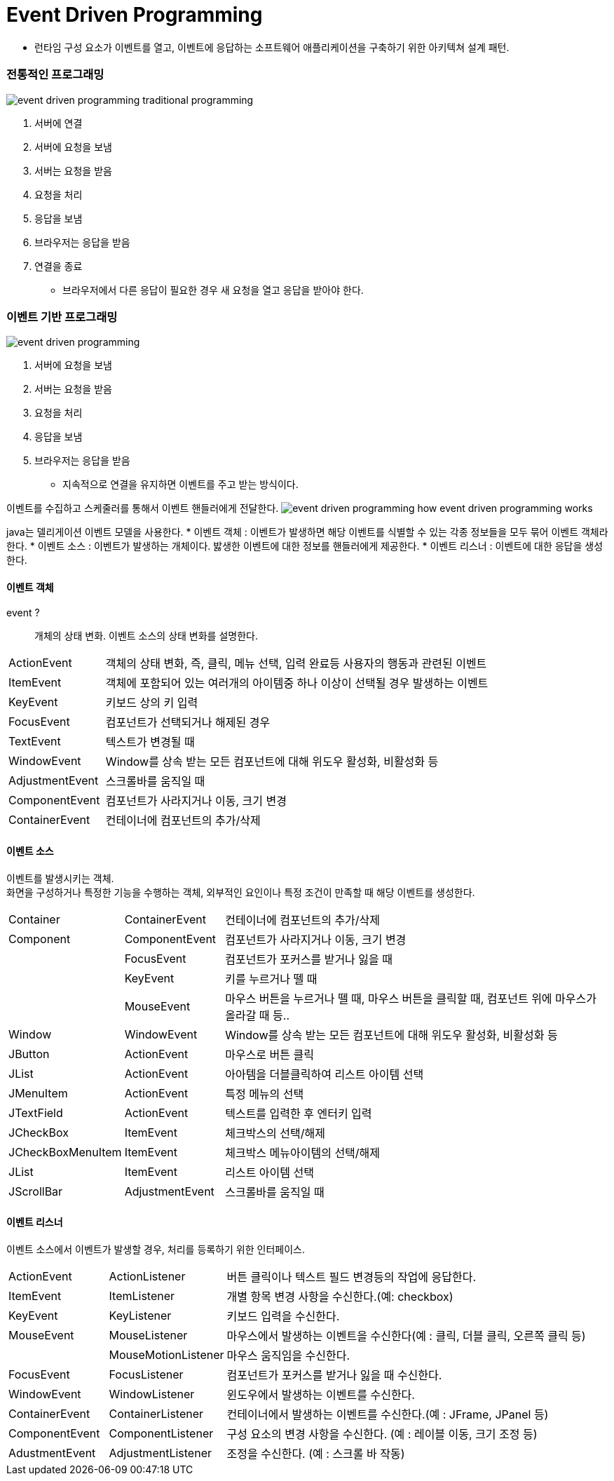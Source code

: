 = Event Driven Programming

* 런타임 구성 요소가 이벤트를 열고, 이벤트에 응답하는 소프트웨어 애플리케이션을 구축하기 위한 아키텍쳐 설계 패턴.

=== 전통적인 프로그래밍

image:images/event_driven_programming_traditional_programming.png[]

1. 서버에 연결
2. 서버에 요청을 보냄
3. 서버는 요청을 받음
4. 요청을 처리
5. 응답을 보냄
6. 브라우저는 응답을 받음
7. 연결을 종료

* 브라우저에서 다른 응답이 필요한 경우 새 요청을 열고 응답을 받아야 한다.

=== 이벤트 기반 프로그래밍

image:images/event_driven_programming.png[]

1. 서버에 요청을 보냄
2. 서버는 요청을 받음
3. 요청을 처리
4. 응답을 보냄
5. 브라우저는 응답을 받음

* 지속적으로 연결을 유지하면 이벤트를 주고 받는 방식이다.

이벤트를 수집하고 스케줄러를 통해서 이벤트 핸들러에게 전달한다.
image:images/event_driven_programming_how_event_driven_programming_works.png[]

java는 델리게이션 이벤트 모델을 사용한다.
* 이벤트 객체 : 이벤트가 발생하면 해당 이벤트를 식별할 수 있는 각종 정보들을 모두 묶어 이벤트 객체라 한다.
* 이벤트 소스 : 이벤트가 발생하는 개체이다. 밣생한 이벤트에 대한 정보를 핸들러에게 제공한다.
* 이벤트 리스너 : 이벤트에 대한 응답을 생성한다.

==== 이벤트 객체
event ?::
개체의 상태 변화. 이벤트 소스의 상태 변화를 설명한다.

[cols="1,4"]
|===
|ActionEvent
|객체의 상태 변화, 즉, 클릭, 메뉴 선택, 입력 완료등 사용자의 행동과 관련된 이벤트

|ItemEvent
|객체에 포함되어 있는 여러개의 아이템중 하나 이상이 선택될 경우 발생하는 이벤트

|KeyEvent
|키보드 상의 키 입력

|FocusEvent
|컴포넌트가 선택되거나 해제된 경우

|TextEvent
|텍스트가 변경될 때

|WindowEvent
|Window를 상속 받는 모든 컴포넌트에 대해 위도우 활성화, 비활성화 등

|AdjustmentEvent
|스크롤바를 움직일 때

|ComponentEvent
|컴포넌트가 사라지거나 이동, 크기 변경

|ContainerEvent
|컨테이너에 컴포넌트의 추가/삭제
|===

==== 이벤트 소스
이벤트를 발생시키는 객체. +
화면을 구성하거나 특정한 기능을 수행하는 객체, 외부적인 요인이나 특정 조건이 만족할 때 해당 이벤트를 생성한다.

[cols="1,1,4"]
|===
|Container	|ContainerEvent	|컨테이너에 컴포넌트의 추가/삭제
|Component	|ComponentEvent	|컴포넌트가 사라지거나 이동, 크기 변경
||FocusEvent	|컴포넌트가 포커스를 받거나 잃을 때
||KeyEvent	|키를 누르거나 뗄 때
||MouseEvent	|마우스 버튼을 누르거나 뗄 때, 마우스 버튼을 클릭할 때, 컴포넌트 위에 마우스가 올라갈 때 등..
|Window	|WindowEvent	|Window를 상속 받는 모든 컴포넌트에 대해 위도우 활성화, 비활성화 등
|JButton	|ActionEvent	|마우스로 버튼 클릭
|JList	|ActionEvent	|아아템을 더블클릭하여 리스트 아이템 선택
|JMenuItem	|ActionEvent	|특정 메뉴의 선택
|JTextField	|ActionEvent	|텍스트를 입력한 후 엔터키 입력
|JCheckBox	|ItemEvent	|체크박스의 선택/해제
|JCheckBoxMenuItem	|ItemEvent	|체크박스 메뉴아이템의 선택/해제
|JList	|ItemEvent	|리스트 아이템 선택
|JScrollBar	|AdjustmentEvent	|스크롤바를 움직일 때

|===

==== 이벤트 리스너
이벤트 소스에서 이벤트가 발생할 경우, 처리를 등록하기 위한 인터페이스.

[cols="1,1,4"]
|===
|ActionEvent	|ActionListener	|버튼 클릭이나 텍스트 필드 변경등의 작업에 응답한다.
|ItemEvent	|ItemListener	|개별 항목 변경 사항을 수신한다.(예: checkbox)
|KeyEvent	|KeyListener	|키보드 입력을 수신한다.
|MouseEvent	|MouseListener	|마우스에서 발생하는 이벤트을 수신한다(예 : 클릭, 더블 클릭, 오른쪽 클릭 등)
||MouseMotionListener	|마우스 움직임을 수신한다.
|FocusEvent	|FocusListener	|컴포넌트가 포커스를 받거나 잃을 때 수신한다.
|WindowEvent	|WindowListener	|윈도우에서 발생하는 이벤트를 수신한다.
|ContainerEvent	|ContainerListener	|컨테이너에서 발생하는 이벤트를 수신한다.(예 : JFrame, JPanel 등)
|ComponentEvent	|ComponentListener	|구성 요소의 변경 사항을 수신한다. (예 : 레이블 이동, 크기 조정 등)
|AdustmentEvent	|AdjustmentListener	|조정을 수신한다. (예 : 스크롤 바 작동)
|===

